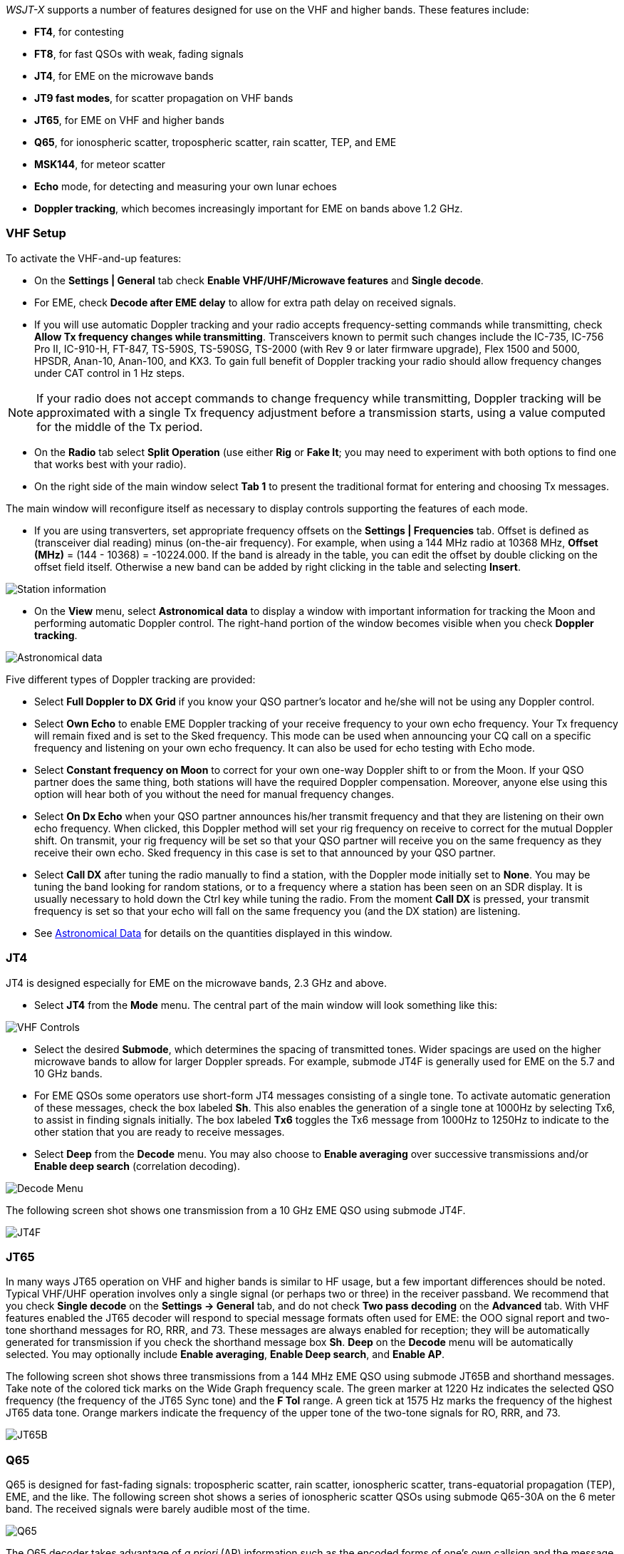 _WSJT-X_ supports a number of features designed for use on the VHF and
higher bands.  These features include:

- *FT4*, for contesting

- *FT8*, for fast QSOs with weak, fading signals

- *JT4*, for EME on the microwave bands

- *JT9 fast modes*, for scatter propagation on VHF bands

- *JT65*, for EME on VHF and higher bands

- *Q65*, for ionospheric scatter, tropospheric scatter, rain scatter, 
TEP, and EME

- *MSK144*, for meteor scatter

- *Echo* mode, for detecting and measuring your own lunar echoes

- *Doppler tracking*, which becomes increasingly important for EME
on bands above 1.2 GHz.

[[VHF_SETUP]]
=== VHF Setup

To activate the VHF-and-up features:

- On the *Settings | General* tab check *Enable VHF/UHF/Microwave
features* and *Single decode*.

- For EME, check *Decode after EME delay* to allow for extra path
delay on received signals.

- If you will use automatic Doppler tracking and your radio accepts
frequency-setting commands while transmitting, check *Allow Tx
frequency changes while transmitting*.  Transceivers known to permit
such changes include the IC-735, IC-756 Pro II, IC-910-H, FT-847,
TS-590S, TS-590SG, TS-2000 (with Rev 9 or later firmware upgrade),
Flex 1500 and 5000, HPSDR, Anan-10, Anan-100, and KX3.  To gain full
benefit of Doppler tracking your radio should allow frequency changes
under CAT control in 1 Hz steps.

NOTE: If your radio does not accept commands to change frequency
while transmitting, Doppler tracking will be approximated with a
single Tx frequency adjustment before a transmission starts, using a
value computed for the middle of the Tx period.

- On the *Radio* tab select *Split Operation* (use either *Rig* or
*Fake It*; you may need to experiment with both options to find one
that works best with your radio).

- On the right side of the main window select *Tab 1* to present the
traditional format for entering and choosing Tx messages.

The main window will reconfigure itself as necessary to display
controls supporting the features of each mode.

- If you are using transverters, set appropriate frequency offsets on
the *Settings | Frequencies* tab.  Offset is defined as (transceiver
dial reading) minus (on-the-air frequency).  For example, when using a
144 MHz radio at 10368 MHz, *Offset (MHz)* = (144 - 10368) =
-10224.000.  If the band is already in the table, you can edit the
offset by double clicking on the offset field itself.  Otherwise a new
band can be added by right clicking in the table and selecting
*Insert*.

image::Add_station_info.png[align="center",alt="Station information"]

- On the *View* menu, select *Astronomical data* to display a window
with important information for tracking the Moon and performing
automatic Doppler control.  The right-hand portion of the window
becomes visible when you check *Doppler tracking*.

image::Astronomical_data.png[align="center",alt="Astronomical data"]

Five different types of Doppler tracking are provided:

- Select *Full Doppler to DX Grid* if you know your QSO partner's locator
and he/she will not be using any Doppler control.

- Select *Own Echo* to enable EME Doppler tracking of your receive
frequency to your own echo frequency. Your Tx frequency will remain fixed
and is set to the Sked frequency.  This mode can be used when announcing 
your CQ call on a specific frequency and listening on your own echo
frequency.  It can also be used for echo testing with Echo mode.

- Select *Constant frequency on Moon* to correct for your own one-way
Doppler shift to or from the Moon.  If your QSO partner does the same
thing, both stations will have the required Doppler compensation.
Moreover, anyone else using this option will hear both of you
without the need for manual frequency changes.

- Select *On Dx Echo* when your QSO partner announces his/her transmit
frequency and that they are listening on their own echo
frequency. When clicked, this Doppler method will set your rig
frequency on receive to correct for the mutual Doppler shift. On
transmit, your rig frequency will be set so that your QSO partner will
receive you on the same frequency as they receive their own echo.
Sked frequency in this case is set to that announced by your QSO
partner.

- Select *Call DX* after tuning the radio manually to find a station,
with the Doppler mode initially set to *None*. You may be tuning the band
looking for random stations, or to a frequency where a station has been
seen on an SDR display.  It is usually necessary to hold down the Ctrl key
while tuning the radio. From the moment *Call DX* is pressed, your 
transmit frequency is set so that your echo will fall on the same 
frequency you (and the DX station) are listening. 

- See <<ASTRODATA,Astronomical Data>> for details on the quantities
displayed in this window.

=== JT4

JT4 is designed especially for EME on the microwave bands, 2.3 GHz and
above.

- Select *JT4* from the *Mode* menu.  The central part of the main
window will look something like this:

image::VHF_controls.png[align="center",alt="VHF Controls"]

- Select the desired *Submode*, which determines the spacing of
transmitted tones. Wider spacings are used on the higher microwave
bands to allow for larger Doppler spreads. For example, submode JT4F
is generally used for EME on the 5.7 and 10 GHz bands.

- For EME QSOs some operators use short-form JT4 messages consisting
of a single tone.  To activate automatic generation of these messages,
check the box labeled *Sh*. This also enables the generation of a
single tone at 1000Hz by selecting Tx6, to assist in finding signals
initially.  The box labeled *Tx6* toggles the Tx6 message from 1000Hz
to 1250Hz to indicate to the other station that you are ready to
receive messages.

- Select *Deep* from the *Decode* menu.  You may also choose to
*Enable averaging* over successive transmissions and/or *Enable deep
search* (correlation decoding).

image::decode-menu.png[align="center",alt="Decode Menu"]

The following screen shot shows one transmission from a 10 GHz EME
QSO using submode JT4F.

image::JT4F.png[align="center",alt="JT4F"]

[[VHF_JT65]]
=== JT65

In many ways JT65 operation on VHF and higher bands is similar to HF
usage, but a few important differences should be noted.  Typical
VHF/UHF operation involves only a single signal (or perhaps two or
three) in the receiver passband.  We recommend that you check *Single
decode* on the *Settings -> General* tab, and do not check *Two pass
decoding* on the *Advanced* tab.  With VHF features enabled the JT65
decoder will respond to special message formats often used for EME:
the OOO signal report and two-tone shorthand messages for RO, RRR, and
73.  These messages are always enabled for reception; they will be
automatically generated for transmission if you check the shorthand
message box *Sh*.  *Deep* on the *Decode* menu will be automatically
selected.  You may optionally include *Enable averaging*, *Enable Deep
search*, and *Enable AP*.

The following screen shot shows three transmissions from a 144 MHz EME
QSO using submode JT65B and shorthand messages.  Take note of the
colored tick marks on the Wide Graph frequency scale.  The green
marker at 1220 Hz indicates the selected QSO frequency (the frequency
of the JT65 Sync tone) and the *F Tol* range.  A green tick at 1575 Hz
marks the frequency of the highest JT65 data tone.  Orange markers
indicate the frequency of the upper tone of the two-tone signals for
RO, RRR, and 73.

image::JT65B.png[align="center",alt="JT65B"]

=== Q65

Q65 is designed for fast-fading signals: tropospheric scatter, rain
scatter, ionospheric scatter, trans-equatorial propagation (TEP), EME,
and the like.  The following screen shot shows a series of ionospheric
scatter QSOs using submode Q65-30A on the 6 meter band.  The received
signals were barely audible most of the time.

image::Q65_6m_ionoscatter.png[align="center",alt="Q65"]

The Q65 decoder takes advantage of _a priori_ (AP) information such as
the encoded forms of one's own callsign and the message word `CQ`.  In
normal usage, as a QSO progresses AP information increases to include
the callsign of the station being worked and perhaps his/her 4-digit
grid locator.  The decoder takes advantage of whatever AP information
is currently available.

For Q65 EME QSOs on the microwave bands, some operators
use short-form messages consisting of a single tone.  To activate
automatic generation of these messages, check the box labeled *Sh*.
This also enables the generation of a single tone at 1000Hz by
selecting Tx6, to assist in finding signals initially.  The box
labeled *Tx6* switches the Tx6 message from 1000Hz to 1250Hz to
indicate to the other station that you are ready to receive messages.
These short-form messages are not decoded automatically, and
auto-sequencing will not respond to them.  You must recognize and
interpret them yourself.

// TIP: G3WDG has prepared a more detailed tutorial on using {QRA64_EME}. 

=== MSK144

Meteor scatter QSOs can be made any time on the VHF bands at distances
up to about 2100 km (1300 miles).  Completing a QSO takes longer in
the evening than in the morning, longer at higher frequencies, and
longer at distances close to the upper limit.  But with patience, 100
W or more, and a single yagi it can usually be done.  The
following screen shot shows two 15-second reception intervals
containing MSK144 signals from three different stations.

image::MSK144.png[align="center",alt="MSK144"]

Unlike other _WSJT-X_ modes, the MSK144 decoder operates in real time
during the reception sequence.  Decoded messages will appear on your
screen almost as soon as you hear them.

To configure _WSJT-X_ for MSK144 operation:

- Select *MSK144* from the *Mode* menu.

- Select *Fast* from the *Decode* menu.

- Set the audio receiving frequency to *Rx 1500 Hz*.

- Set frequency tolerance to *F Tol 100*.

- Set the *T/R* sequence duration to 15 s.

- To match decoding depth to your computer's capability, click
*Monitor* (if it's not already green) to start a receiving sequence.
Observe the percentage figure displayed on the _Receiving_ label in
the Status Bar:

image::Rx_pct_MSK144.png[align="center",alt="MSK144 Percent CPU"]

- The displayed number (here 17%) indicates the fraction of available
time being used for execution of the MSK144 real-time decoder.  If
this number is well below 100%, you may increase the decoding depth
from *Fast* to *Normal* or *Deep*, and increase *F Tol* from 100 to
200 Hz.

NOTE: Most modern multi-core computers can easily handle the optimum
parameters *Deep* and *F Tol 200*.  Older and slower machines may not
be able to keep up at these settings; at the *Fast* and *Normal*
settings there will be a small loss in decoding capability (relative
to *Deep*) for the weakest pings.

- T/R sequences of 15 seconds or less requires selecting your
transmitted messages very quickly.  Check *Auto Seq* to have the
computer make the necessary decisions automatically, based on the
messages received.

- For operation at 144 MHz or above you may find it helpful to use
short-format *Sh* messages for Tx3, Tx4, and Tx5.  These messages are
20 ms long, compared with 72 ms for full-length MSK144 messages.
Their information content is a 12-bit hash of the two callsigns,
rather than the callsigns themselves, plus a 4-bit numerical report,
acknowledgment (RRR), or sign-off (73).  Only the intended recipient
can decode short-messages.  They will be displayed with the callsigns
enclosed in <> angle brackets, as in the following model QSO

 CQ K1ABC FN42
                    K1ABC W9XYZ EN37
 W9XYZ K1ABC +02
                    <K1ABC W9XYZ> R+03
 <W9XYZ K1ABC> RRR
                    <K1ABC W9XYZ> 73

+

NOTE: There is little or no advantage to using MSK144 *Sh*
messages at 50 or 70 MHz.  At these frequencies, most pings are long
enough to support standard messages -- which have the advantage of
being readable by anyone listening in.

=== Echo Mode

*Echo* mode provides tools for two types of measurements: echoes of
your transmitted signal from the Moon, and broadband noise power
received from the Sun, Moon, and possibly other sources including
nearby ground.  In each case the system noise temperature (noise power
referred to the antenna terminals, expressed in Kelvin degrees) serves
as the reference noise level.  Such measurements are widely used for
optimizing a station's capabilities for Earth-Moon-Earth (EME)
communication.

For lunar echoes, _WSJT_ generates short fixed-frequency transmissions
that alternate with reception intervals at the appropriate
Doppler-shifted frequency.  With *Split Operation* set to *Rig* or
*Fake It* on the *Settings | Radio* tab, check *Doppler tracking* and
*Own Echo* on the Astronomical Data window.  Point your antenna at the
Moon and click *Enable Tx* on the main window to start a sequence of
echo measurements.  Each cycle takes 6 seconds.  If strong enough,
echoes will be visible in the waterfall.  Their average spectrum will
be displayed in the Echo Graph window, and numerical parameters of the
measurements appear in the main window:

image::Echo_1296.png[align="center",alt="Echo 144 MHz"]

At the end of each echo cycle a line of data in the main text window
displays the following information:

 UTC       Time in hhmmss format
 Hour      UTC in hours and decimal fraction
 Level     Relative received noise power (dB)
 Doppler   EME Doppler shift at center of lunar disk
 Width     EME Doppler spread over full lunar disk
 N         Number of accumulated echo or monitor cycles
 Q         Estimated quality of averaged data on a 0 – 10 scale
 DF        Offset of spectral peak from 1500 Hz
 SNR       Average signal-to-noise ratio (dB/2500 Hz)
 dBerr     Estimated uncertainty of SNR

... more to come ...

=== Tips for EME

Until the advent of Q65, digital EME has mostly been done using JT65A
on the 50 MHz band, JT65B on 144 and 432 MHz, and JT65C on 1296 MHz.
On higher microwave bands typical choices have been JT65C, one of the
wider JT4 submodes, or QRA64, depending on the expected amount of
Doppler spread.  We now recommend a suitable submode of Q65 (which has
replaced QRA64) for EME on any VHF or higher band: for example,
Q65-60A on 50 and 144 MHz, Q65-60B on 432 MHz, Q65-60C on 1296 MHz,
and Q65-60D on 10 GHz.

JT4, JT65, and Q65 offer *Message Averaging* -- the summation of
subsequent transmissions that convey the same message -- to enable
decodes at signal-to-noise ratios several dB below the threshold for
single transmissions.  JT4 and JT65 also allow *Deep Search* decoding,
in which the decoder hypothesizes messages containing known or
previously decoded callsigns and tests them for reliability using a
correlation algorithm.  JT65 and Q65 offer _a priori_ (AP)
decoding, which takes advantage of naturally accumulating information
during a QSO.

For CW mode on SHF and microwave EME WSJT-X can be used to do Doppler
shift correction if desired:

- Check the *Settings -> Radio -> Mode -> None* option, this stops _WSJT-X_
  from trying to set the mode of your rig.

- Put you rig into CW mode as normal.

- Before transmitting press *Tune* in _WSJT-X_, no tones will be
  transmitted as the rig is in CW mode, but importantly WSJT-X knows
  your are transmitting and adjusts the Doppler shift correction as
  needed for the currently selected Doppler shift correction mode in
  transmit.

- When you have finish transmitting CW press *Tune* again to revert to
  receive mode and the correct Doppler shift correction for receiving.

NOTE: The above assumes you are already set up for _WSJT-X_
<<VHF_SETUP,Doppler shift correction>> with working CAT control, and
*Monitor* enabled etc..

////
The following tutorial aims to familiarize you with
these program features, all of which are of special interest for EME
and other extreme weak-signal conditions.

As a starting point, configure _WSJT-X_ as follows:

.Settings | General:
- *My Call* =  W9XYZ

- Check these boxes: *Enable VHF/UHF/Microwave features*, *Single
decode*, *Decode after EME delay*

.Settings | Advanced:

- *Random erasure patterns* = 7, *Aggressive decoding level* = 0,
*Two-pass decoding* = _unchecked_, *Waterfall spectra* =  _Most sensitive_

.Main window menus:

- *View* = Message averaging

- *Mode* = JT65

- *Decode:* *Deep* selected, *Enable averaging* checked,
  *Enable deep search* unchecked, *Enable AP* checked

.Main window:

- *F Tol* = 500, *Rx* 1500 *Hz*, *Submode* = B, *Sync* = 0

- *DX Call*, *DX Grid:* both empty

.Wide Graph:

- *Bins/Pixel* = 4, *N Avg* = 10

- Adjust the width of the window so that the frequency range extends
  up to at least 2400 Hz.

If you have not already done so, install the sample files available
for <<DOWNLOAD_SAMPLES,download>>.  Select *File | Open* and navigate
to ...\save\samples\JT65\JT65B\000000_0001.wav.

The waterfall should look something like the snapshot below. A barely
visible vertical trace appears at 1300 Hz.  This is the synchronizing
tone of a simulated JT65B signal with SNR = -26 dB.  

image::EME_Deep_0.png[align="center",alt="EME_Deep_0"]

The decoder recognizes the sync tone of a JT65 signal, but is unable
to decode it, producing only this line in the _Single Period Decodes_
panel:

 0001 -28  2.5 1300 #*

Press *F6* repeatedly, to read subsequent files.  When
five files have been read your display should look like this:

image::EME_Deep_1.png[align="center",alt="EME_Deep_1"]

The message `CQ K1ABC FN42` appears in the _Average Decodes_ panel,
flagged with the <<Decoded_Lines,end-of line label>> `f3`.  The label
means that decoding was accomplished with the Franke-Taylor 
algorithm, using the average of 3 transmissions.

The _Message Averaging_ window now looks like this:

image::EME_Deep_2.png[align="center",alt="EME_Deep_2"]

The `$` symbols mark lines corresponding to transmissions used in the
most recent attempt toward an average decode.

Hit the *F6* key again to read the sixth file.  You should now see the
message `K1ABC G4XYZ IO91` displayed in the _Average Decodes_ panel,
again with the `f3` label.  

Now pretend you are K1ABC (enter `K1ABC` and `FN42` as *My Call* and
*My Grid* on the *Settings | General* tab).  Click *Clear Avg* and
double-click *Erase* to start with a fresh screen.  Open the files
000000_0002.wav and 000000_0004.wav. You should now see the message
`K1ABC G4XYZ IO91` in the _Average Decodes_ panel.  Its end-of-line
flag `a22` indicates that this decode used *My Call* as _a priori_
(AP) information of type 2 (see Table 1 in <<AP_Decoding,AP
Decoding>>), and is based on the average of 2 transmissions.

You might wish to experiment with other combinations of entries for
*My Call*, *DX Call*, and *DX Grid*, and with toggling the various
options of the *Decode* menu on and off.  For best sensitivity, most
users will want to use *Deep* decoding with  *Enable averaging*, 
*Enable deep search*, and *Enable AP* all turned on.

////